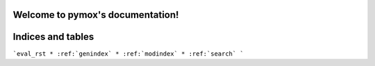 .. pymox documentation master file, created by
   sphinx-quickstart on Tue Jul 25 21:23:27 2017.
   You can adapt this file completely to your liking, but it should at least
   contain the root `toctree` directive.

Welcome to pymox's documentation!
=================================


Indices and tables
==================

```eval_rst
* :ref:`genindex`
* :ref:`modindex`
* :ref:`search`
```
